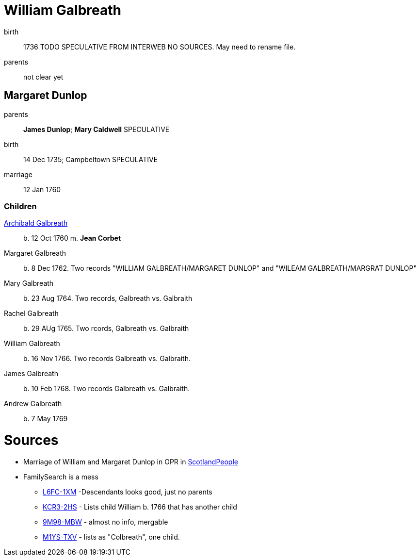 = William Galbreath

birth:: 1736 TODO SPECULATIVE FROM INTERWEB NO SOURCES.  May need to rename file.
parents:: not clear yet

== Margaret Dunlop

parents:: *James Dunlop*; *Mary Caldwell*  SPECULATIVE
birth:: 14 Dec 1735; Campbeltown SPECULATIVE
marriage:: 12 Jan 1760

=== Children
link:galbreath-archibald-1760.adoc[Archibald Galbreath]:: b. 12 Oct 1760 m. *Jean Corbet*
Margaret Galbreath:: b. 8 Dec 1762.  Two records "WILLIAM GALBREATH/MARGARET DUNLOP" and "WILEAM GALBREATH/MARGRAT DUNLOP"
Mary Galbreath:: b. 23 Aug 1764. Two records, Galbreath vs. Galbraith
Rachel Galbreath:: b. 29 AUg 1765. Two rcords, Galbreath vs. Galbraith
William Galbreath:: b. 16 Nov 1766. Two records Galbreath vs. Galbraith.
James Galbreath:: b. 10 Feb 1768. Two records Galbreath vs. Galbraith.
Andrew Galbreath:: b. 7 May 1769

= Sources

* Marriage of William and Margaret Dunlop in OPR in link:https://www.scotlandspeople.gov.uk/record-results?search_type=people&event=M&record_type%5B0%5D=opr_marriages&church_type=Old%20Parish%20Registers&dl_cat=church&dl_rec=church-banns-marriages&surname=galbreath&surname_so=fuzzy&forename=w&forename_so=starts&spouse_name=dunlop&spouse_name_so=exact&from_year=1760&to_year=1760&record=Church%20of%20Scotland%20%28old%20parish%20registers%29%20Roman%20Catholic%20Church%20Other%20churches[ScotlandPeople]
* FamilySearch is a mess 
** link:https://www.familysearch.org/tree/person/details/L6FC-1XM[L6FC-1XM] -Descendants looks good, just no parents
** link:https://www.familysearch.org/tree/person/details/KCR3-2HS[KCR3-2HS] - Lists child William b. 1766 that has another child
** link:https://www.familysearch.org/tree/person/details/9M98-MBW[9M98-MBW] - almost no info, mergable
** link:https://www.familysearch.org/tree/person/details/M1YS-TXV[M1YS-TXV] - lists as "Colbreath", one child.

